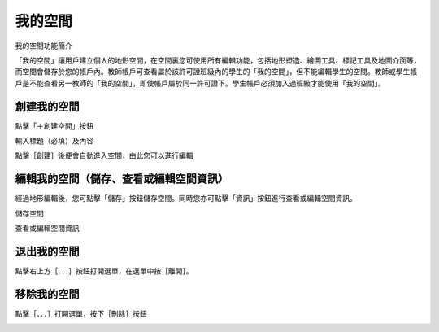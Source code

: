 我的空間
===================================

我的空間功能簡介

「我的空間」讓用戶建立個人的地形空間，在空間裏您可使用所有編輯功能，包括地形塑造、繪圖工具、標記工具及地圖介面等，而空間會儲存於您的帳戶內。教師帳戶可查看屬於該許可證班級內的學生的「我的空間」，但不能編輯學生的空間。教師或學生帳戶是不能查看另一教師的「我的空間」，即使帳戶屬於同一許可證下。學生帳戶必須加入過班級才能使用「我的空間」。




創建我的空間
-----------------------
點擊「＋創建空間」按鈕

.. image:: myspace_images/myspace.png
  :width: 400
  :alt: Alternative text


輸入標題（必填）及內容

.. image:: myspace_images/myspace1.png
  :width: 400
  :alt: Alternative text


點擊［創建］後便會自動進入空間，由此您可以進行編輯

.. image:: myspace_images/myspace2.png
  :width: 400
  :alt: Alternative text




編輯我的空間（儲存、查看或編輯空間資訊）
-----------------------
經過地形編輯後，您可點擊「儲存」按鈕儲存空間。同時您亦可點擊「資訊」按鈕進行查看或編輯空間資訊。

.. image:: myspace_images/myspace3.png
  :width: 400
  :alt: Alternative text


儲存空間

.. image:: myspace_images/myspace4.png
  :width: 400
  :alt: Alternative text


查看或編輯空間資訊

.. image:: myspace_images/myspace5.png
  :width: 400
  :alt: Alternative text




退出我的空間
-----------------------
點擊右上方［．．．］按鈕打開選單，在選單中按［離開］。

.. image:: myspace_images/myspace6.png
  :width: 400
  :alt: Alternative text




移除我的空間
-----------------------
點擊［．．．］打開選單，按下［刪除］按鈕

.. image:: myspace_images/myspace7.png
  :width: 400
  :alt: Alternative text



